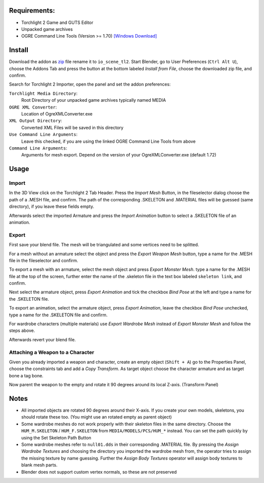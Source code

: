 Requirements:
============================================================

* Torchlight 2 Game and GUTS Editor
* Unpacked game archives 
* OGRE Command Line Tools (Version >= 1.70) `[Windows Download]`_

Install
============================================================

Download the addon as `zip`_ file rename it to ``io_scene_tl2``.
Start Blender, go to User Preferences (``Ctrl Alt U``), choose the Addons Tab 
and press the button at the bottom labeled *Install from File*, choose the downloaded zip file, and confirm.

Search for Torchlight 2 Importer, open the panel and set the addon preferences:

``Torchlight Media Directory``:
	Root Directory of your unpacked game archives typically named MEDIA
``OGRE XML Converter``:
	Location of OgreXMLConverter.exe
``XML Output Directory``:
	Converted XML Files will be saved in this directory
``Use Command Line Arguments``:
	Leave this checked, if you are using the linked OGRE Command Line Tools from above
``Command Line Arguments``:
	Arguments for mesh export. Depend on the version of your OgreXMLConverter.exe (default 1.72)

Usage
============================================================

Import
------

In the 3D View click on the Torchlight 2 Tab Header.
Press the *Import Mesh* Button, in the fileselector dialog choose
the path of a .MESH file, and confirm. The path of the corresponding
.SKELETON and .MATERIAL files will be guessed (same directory),
if you leave these fields empty.

Afterwards select the imported Armature and press the *Import Animation* button
to select a .SKELETON file of an animation.	

Export
------

First save your blend file. The mesh will be triangulated and some vertices need to be splitted.

For a mesh without an armature select the object and press the *Export Weapon Mesh* button,
type a name for the .MESH file in the fileselector and confirm.

To export a mesh with an armature, select the mesh object and press *Export Monster Mesh*.
type a name for the .MESH file at the top of the screen, further enter the name of the .skeleton file
in the text box labeled ``skeleton link``, and confirm.

Next select the armature object, press *Export Animation* and tick the checkbox *Bind Pose* at the left
and type a name for the .SKELETON file.

To export an animation, select the armature object, press *Export Animation*, 
leave the checkbox *Bind Pose* unchecked, type a name for the .SKELETON file and confirm.

For wardrobe characters (multiple materials) use *Export Wardrobe Mesh* instead of *Export Monster Mesh* 
and follow the steps above.

Afterwards revert your blend file.

Attaching a Weapon to a Character
---------------------------------

Given you already imported a weapon and character, create an empty object (``Shift + A``)
go to the Properties Panel, choose the constraints tab and add a *Copy Transform*. 
As target object choose the character armature and as target bone a tag bone.

Now parent the weapon to the empty and rotate it 90 degrees around its local Z-axis. (Transform Panel)

Notes
============================================================

* All imported objects are rotated 90 degrees around their X-axis. If you create your own models, skeletons,
  you should rotate these too. (You might use an rotated empty as parent object)

* Some wardrobe meshes do not work properly with their skeleton files in the same directory.
  Choose the ``HUM_M.SKELETON`` / ``HUM_F.SKELETON`` from ``MEDIA/MODELS/PCS/HUM_*`` instead. You can set 
  the path quickly by using the Set Skeleton Path Button

* Some wardrobe meshes refer to ``null01.dds`` in their corresponding .MATERIAL file. By pressing 
  the *Assign Wardrobe Textures* and choosing the directory you imported the wardrobe mesh from,
  the operator tries to assign the missing texture by name guessing.
  Further the *Assign Body Textures* operator will assign body textures to blank mesh parts. 

* Blender does not support custom vertex normals, so these are not preserved

.. _[Windows Download]: https://sourceforge.net/projects/ogre/files/ogre-tools/1.7.2/OgreCommandLineTools_1.7.2.zip/download
.. _zip: https://github.com/pink-vertex/blender_addon_torchlight2/archive/Release.zip

